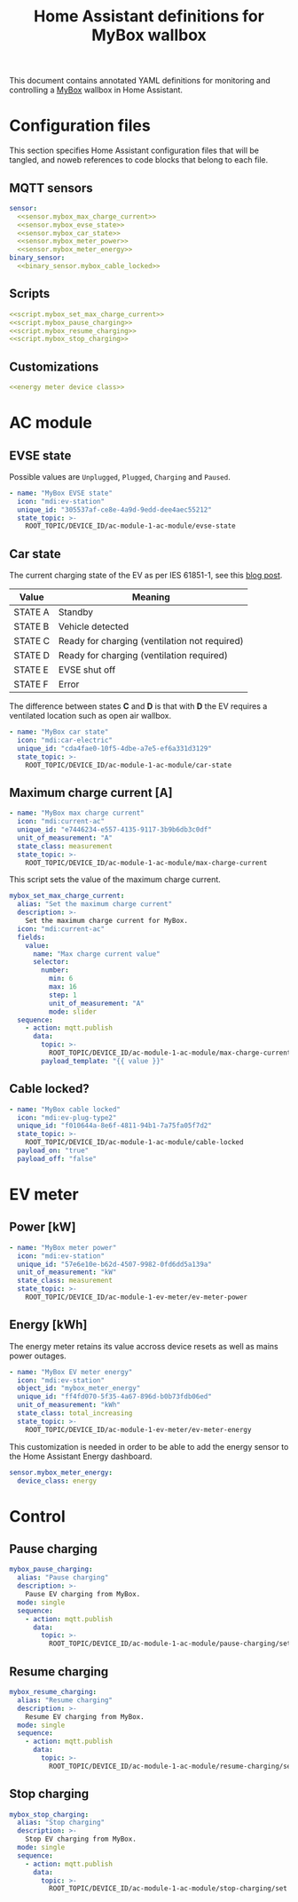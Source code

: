 #+TITLE: Home Assistant definitions for MyBox wallbox

This document contains annotated YAML definitions for monitoring and controlling a [[https://mybox.eco/produkty-kategorie/nabijeci-stanice/][MyBox]] wallbox in Home Assistant.

* Configuration files
:PROPERTIES:
:header-args:yaml: :noweb tangle
:END:

This section specifies Home Assistant configuration files that will be tangled, and noweb references to code blocks that belong to each file.

** MQTT sensors

#+begin_src yaml :tangle mqtt.yaml
  sensor:
    <<sensor.mybox_max_charge_current>>
    <<sensor.mybox_evse_state>>
    <<sensor.mybox_car_state>>
    <<sensor.mybox_meter_power>>
    <<sensor.mybox_meter_energy>>
  binary_sensor:
    <<binary_sensor.mybox_cable_locked>>
#+end_src

** Scripts

#+begin_src yaml :tangle scripts.yaml
  <<script.mybox_set_max_charge_current>>
  <<script.mybox_pause_charging>>
  <<script.mybox_resume_charging>>
  <<script.mybox_stop_charging>>
#+end_src

** Customizations

#+begin_src yaml :tangle customizations.yaml
  <<energy meter device class>>
#+end_src

* AC module

** EVSE state

Possible values are ~Unplugged~, ~Plugged~, ~Charging~ and ~Paused~.

#+NAME: sensor.mybox_evse_state
#+begin_src yaml
  - name: "MyBox EVSE state"
    icon: "mdi:ev-station"
    unique_id: "305537af-ce8e-4a9d-9edd-dee4aec55212"
    state_topic: >-
      ROOT_TOPIC/DEVICE_ID/ac-module-1-ac-module/evse-state
#+end_src

** Car state

The current charging state of the EV as per IES 61851-1, see this [[https://driivz.com/blog/ev-charging-guide/][blog post]].

| Value   | Meaning                                       |
|---------+-----------------------------------------------|
| STATE A | Standby                                       |
| STATE B | Vehicle detected                              |
| STATE C | Ready for charging (ventilation not required) |
| STATE D | Ready for charging (ventilation required)     |
| STATE E | EVSE shut off                                 |
| STATE F | Error                                         |

The difference between states *C* and *D* is that with *D* the EV requires a ventilated location such as open air wallbox. 

#+NAME: sensor.mybox_car_state
#+begin_src yaml
  - name: "MyBox car state"
    icon: "mdi:car-electric"
    unique_id: "cda4fae0-10f5-4dbe-a7e5-ef6a331d3129"
    state_topic: >-
      ROOT_TOPIC/DEVICE_ID/ac-module-1-ac-module/car-state
#+end_src

** Maximum charge current [A]

#+NAME: sensor.mybox_max_charge_current
#+begin_src yaml
  - name: "MyBox max charge current"
    icon: "mdi:current-ac"
    unique_id: "e7446234-e557-4135-9117-3b9b6db3c0df"
    unit_of_measurement: "A"
    state_class: measurement
    state_topic: >-
      ROOT_TOPIC/DEVICE_ID/ac-module-1-ac-module/max-charge-current
#+end_src

This script sets the value of the maximum charge current.

#+NAME: script.mybox_set_max_charge_current
#+begin_src yaml
  mybox_set_max_charge_current:
    alias: "Set the maximum charge current"
    description: >-
      Set the maximum charge current for MyBox.
    icon: "mdi:current-ac"
    fields:
      value:
        name: "Max charge current value"
        selector:
          number:
            min: 6
            max: 16
            step: 1
            unit_of_measurement: "A"
            mode: slider
    sequence:
      - action: mqtt.publish
        data:
          topic: >-
            ROOT_TOPIC/DEVICE_ID/ac-module-1-ac-module/max-charge-current/set
          payload_template: "{{ value }}"
#+end_src

** Cable locked?

#+NAME: binary_sensor.mybox_cable_locked
#+begin_src yaml
  - name: "MyBox cable locked"
    icon: "mdi:ev-plug-type2"
    unique_id: "f010644a-8e6f-4811-94b1-7a75fa05f7d2"
    state_topic: >-
      ROOT_TOPIC/DEVICE_ID/ac-module-1-ac-module/cable-locked
    payload_on: "true"
    payload_off: "false"
#+end_src


* EV meter

** Power [kW]

#+NAME: sensor.mybox_meter_power
#+begin_src yaml
  - name: "MyBox meter power"
    icon: "mdi:ev-station"
    unique_id: "57e6e10e-b62d-4507-9982-0fd6dd5a139a"
    unit_of_measurement: "kW"
    state_class: measurement
    state_topic: >-
      ROOT_TOPIC/DEVICE_ID/ac-module-1-ev-meter/ev-meter-power
#+end_src

** Energy [kWh]

The energy meter retains its value accross device resets as well as mains power outages.

#+NAME: sensor.mybox_meter_energy
#+begin_src yaml
  - name: "MyBox EV meter energy"
    icon: "mdi:ev-station"
    object_id: "mybox_meter_energy"
    unique_id: "ff4fd070-5f35-4a67-896d-b0b73fdb06ed"
    unit_of_measurement: "kWh"
    state_class: total_increasing
    state_topic: >-
      ROOT_TOPIC/DEVICE_ID/ac-module-1-ev-meter/ev-meter-energy
#+end_src

This customization is needed in order to be able to add the energy sensor to the Home Assistant Energy dashboard.

#+NAME: energy meter device class
#+begin_src yaml
  sensor.mybox_meter_energy:
    device_class: energy
#+end_src


* Control

** Pause charging

#+NAME: script.mybox_pause_charging
#+begin_src yaml
  mybox_pause_charging:
    alias: "Pause charging"
    description: >-
      Pause EV charging from MyBox.
    mode: single
    sequence:
      - action: mqtt.publish
        data:
          topic: >-
            ROOT_TOPIC/DEVICE_ID/ac-module-1-ac-module/pause-charging/set
#+end_src

** Resume charging

#+NAME: script.mybox_resume_charging
#+begin_src yaml
  mybox_resume_charging:
    alias: "Resume charging"
    description: >-
      Resume EV charging from MyBox.
    mode: single
    sequence:
      - action: mqtt.publish
        data:
          topic: >-
            ROOT_TOPIC/DEVICE_ID/ac-module-1-ac-module/resume-charging/set
#+end_src

** Stop charging

#+NAME: script.mybox_stop_charging
#+begin_src yaml
  mybox_stop_charging:
    alias: "Stop charging"
    description: >-
      Stop EV charging from MyBox.
    mode: single
    sequence:
      - action: mqtt.publish
        data:
          topic: >-
            ROOT_TOPIC/DEVICE_ID/ac-module-1-ac-module/stop-charging/set
#+end_src

